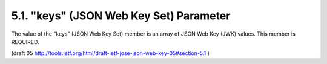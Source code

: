 5.1. "keys" (JSON Web Key Set) Parameter
-------------------------------------------------------

The value of the "keys" (JSON Web Key Set) member 
is an array of JSON Web Key (JWK) values.  
This member is REQUIRED.

(draft 05 http://tools.ietf.org/html/draft-ietf-jose-json-web-key-05#section-5.1 )
